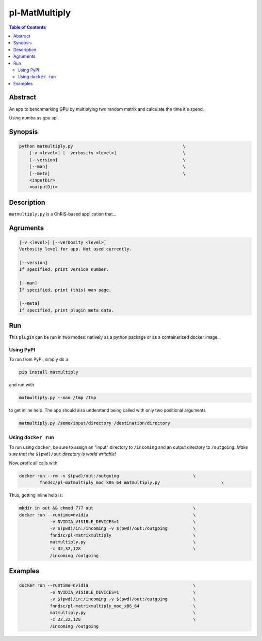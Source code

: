pl-MatMultiply
================================

.. image:: https://badge.fury.io/py/matmultiply.svg
    :target: https://badge.fury.io/py/matmultiply

.. image:: https://travis-ci.org/FNNDSC/matmultiply.svg?branch=master
    :target: https://travis-ci.org/FNNDSC/matmultiply

.. image:: https://img.shields.io/badge/python-3.5%2B-blue.svg
    :target: https://badge.fury.io/py/pl-matmultiply

.. contents:: Table of Contents


Abstract
--------

An app to benchmarking GPU by multiplying two random matrix and calculate the time it's spend.

Using numba as gpu api.


Synopsis
--------

.. code::

    python matmultiply.py                                           \
        [-v <level>] [--verbosity <level>]                          \
        [--version]                                                 \
        [--man]                                                     \
        [--meta]                                                    \
        <inputDir>
        <outputDir> 

Description
-----------

``matmultiply.py`` is a ChRIS-based application that...

Agruments
---------

.. code::

    [-v <level>] [--verbosity <level>]
    Verbosity level for app. Not used currently.

    [--version]
    If specified, print version number. 
    
    [--man]
    If specified, print (this) man page.

    [--meta]
    If specified, print plugin meta data.


Run
----

This ``plugin`` can be run in two modes: natively as a python package or as a containerized docker image.

Using PyPI
~~~~~~~~~~

To run from PyPI, simply do a 

.. code:: bash

    pip install matmultiply

and run with

.. code:: bash

    matmultiply.py --man /tmp /tmp

to get inline help. The app should also understand being called with only two positional arguments

.. code:: bash

    matmultiply.py /some/input/directory /destination/directory


Using ``docker run``
~~~~~~~~~~~~~~~~~~~~

To run using ``docker``, be sure to assign an "input" directory to ``/incoming`` and an output directory to ``/outgoing``. *Make sure that the* ``$(pwd)/out`` *directory is world writable!*

Now, prefix all calls with 

.. code:: bash

    docker run --rm -v $(pwd)/out:/outgoing                             \
            fnndsc/pl-matmultiply_moc_x86_64 matmultiply.py                        \

Thus, getting inline help is:

.. code:: bash

    mkdir in out && chmod 777 out                                       \
    docker run --runtime=nvidia                                         \   
                -e NVIDIA_VISIBLE_DEVICES=1                             \
                -v $(pwd)/in:/incoming -v $(pwd)/out:/outgoing          \
                fnndsc/pl-matrixmultiply                                \
                matmultiply.py                                          \
                -c 32,32,128                                            \
                /incoming /outgoing   
Examples
--------
.. code:: bash

    docker run --runtime=nvidia                                         \   
                -e NVIDIA_VISIBLE_DEVICES=1                             \
                -v $(pwd)/in:/incoming -v $(pwd)/out:/outgoing          \
                fnndsc/pl-matrixmultiply_moc_x86_64                     \
                matmultiply.py                                          \
                -c 32,32,128                                            \
                /incoming /outgoing                 






